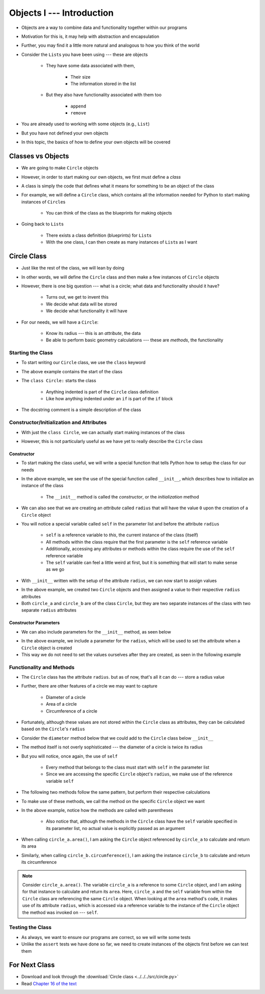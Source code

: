 **************************
Objects I --- Introduction
**************************


* Objects are a way to combine data and functionality together within our programs
* Motivation for this is, it may help with abstraction and encapsulation
* Further, you may find it a little more natural and analogous to how you think of the world

* Consider the ``List``\s you have been using --- these are objects

    * They have some data associated with them,

        * Their size
        * The information stored in the list

    * But they also have functionality associated with them too

        * ``append``
        * ``remove``


* You are already used to working with some objects (e.g., ``List``)
* But you have not defined your own objects
* In this topic, the basics of how to define your own objects will be covered

	  
Classes vs Objects
==================

* We are going to make ``Circle`` objects
* However, in order to start making our own objects, we first must define a *class*
* A class is simply the code that defines what it means for something to be an object of the class
* For example, we will define a ``Circle`` class, which contains all the information needed for Python to start making instances of ``Circle``\s

    * You can think of the class as the blueprints for making objects

* Going back to ``List``\s

    * There exists a class definition (blueprints) for ``List``\s
    * With the one class, I can then create as many instances of ``List``\s as I want


Circle Class
============

* Just like the rest of the class, we will lean by doing
* In other words, we will define the ``Circle`` class and then make a few instances of ``Circle`` objects

* However, there is one big question --- what is a circle; what data and functionality should it have?

    * Turns out, we get to invent this
    * We decide what data will be stored
    * We decide what functionality it will have

* For our needs, we will have a ``Circle``:

    * Know its radius --- this is an *attribute*, the data
    * Be able to perform basic geometry calculations --- these are *methods*, the functionality


Starting the Class
------------------

* To start writing our ``Circle`` class, we use the ``class`` keyword

.. code-block:: python
    :linenos:

    class Circle:
        """
        A class for representing circle based on its radius. The class provides functionality to perform basic geometry
        calculations (diameter, area, circumference).
        """

* The above example contains the start of the class
* The ``class Circle:`` starts the class

    * Anything indented is part of the ``Circle`` class definition
    * Like how anything indented under an ``if`` is part of the ``if`` block

* The docstring comment is a simple description of the class


Constructor/Initialization and Attributes
-----------------------------------------

* With just the ``class Circle``, we can actually start making instances of the class

.. code-block:: python
    :linenos:

    some_circle = Circle()
    print(type(some_circle))    # Results in something like <class '__main__.Circle'>


* However, this is not particularly useful as we have yet to really describe the ``Circle`` class


Constructor
^^^^^^^^^^^

* To start making the class useful, we will write a special function that tells Python how to setup the class for our needs

.. code-block:: python
    :linenos:

    class Circle:
        """
        A class for representing circle based on its radius. The class provides functionality to perform basic geometry
        calculations (diameter, area, circumference).
        """

        def __init__(self):
            """
            Creates a Circle object with a radius of 0.
            """
            self.radius = 0


* In the above example, we see the use of the special function called ``__init__``, which describes how to initialize an instance of the class

    * The ``__init__`` method is called the *constructor*, or the *initialization* method

* We can also see that we are creating an *attribute* called ``radius`` that will have the value ``0`` upon the creation of a ``Circle`` object

* You will notice a special variable called ``self`` in the parameter list and before the attribute ``radius``

    * ``self`` is a reference variable to *this*, the current instance of the class (itself)
    * All methods within the class require that the first parameter is the ``self`` reference variable
    * Additionally, accessing any attributes or methods within the class require the use of the ``self`` reference variable
    * The ``self`` variable can feel a little weird at first, but it is something that will start to make sense as we go


* With ``__init__`` written with the setup of the attribute ``radius``, we can now start to assign values

.. code-block:: python
    :linenos:

    circle_a = Circle()
    circle_b = Circle()

    circle_a.radius = 1
    circle_b.radius = 5

    print(circle_a.radius)      # Results in 1
    print(circle_b.radius)      # Results in 5


* In the above example, we created two ``Circle`` objects and then assigned a value to their respective ``radius`` attributes
* Both ``circle_a`` and ``circle_b`` are of the class ``Circle``, but they are two separate instances of the class with two separate ``radius`` attributes


Constructor Parameters
^^^^^^^^^^^^^^^^^^^^^^

* We can also include parameters for the ``__init__`` method, as seen below

.. code-block:: python
    :linenos:

    class Circle:
        """
        A class for representing circle based on its radius. The class provides functionality to perform basic geometry
        calculations (diameter, area, circumference).
        """

        def __init__(self, radius: float):
            """
            Creates a Circle object with the specified radius.

            :param radius: The radius of the Circle
            :type radius: float
            """
            self.radius = radius


* In the above example, we include a parameter for the ``radius``, which will be used to set the attribute when a ``Circle`` object is created
* This way we do not need to set the values ourselves after they are created, as seen in the following example

.. code-block:: python
    :linenos:

    circle_a = Circle(1)
    circle_b = Circle(5)

    print(circle_a.radius)      # Results in 1
    print(circle_b.radius)      # Results in 5


Functionality and Methods
-------------------------

* The ``Circle`` class has the attribute ``radius``. but as of now, that's all it can do --- store a radius value
* Further, there are other features of a circle  we may want to capture

    * Diameter of a circle
    * Area of a circle
    * Circumference of a circle

* Fortunately, although these values are not stored within the ``Circle`` class as attributes, they can be calculated based on the ``Circle``\'s ``radius``
* Consider the ``diameter`` method below that we could add to the ``Circle`` class below ``__init__``

.. code-block:: python
    :linenos:

    class Circle:

        # init and/or other methods not shown for brevity

        def diameter(self) -> float:
            """
            Calculate and return the diameter of the Circle based on its radius.

            :return: diameter of the Circle
            :rtype: float
            """
            return 2 * self.radius


* The method itself is not overly sophisticated --- the diameter of a circle is twice its radius
* But you will notice, once again, the use of ``self``

    * Every method that belongs to the class must start with ``self`` in the parameter list
    * Since we are accessing the specific ``Circle`` object's ``radius``, we make use of the reference variable ``self``

* The following two methods follow the same pattern, but perform their respective calculations

.. code-block:: python
    :linenos:

    class Circle:

        # init and/or other methods not shown for brevity

        def area(self) -> float:
            """
            Calculate and return the area of the Circle based on its radius.

            :return: Area of the Circle
            :rtype: float
            """
            return math.pi * self.radius**2

        def circumference(self) -> float:
            """
            Calculate and return the circumference of the Circle based on its radius.

            :return: Circumference of the Circle
            :rtype: float
            """
            return 2 * math.pi * self.radius


* To make use of these methods, we call the method on the specific ``Circle`` object we want

.. code-block:: python
    :linenos:

    circle_a = Circle(1)
    circle_b = Circle(5)

    print(circle_a.area())              # Results in 3.141592653589793
    print(circle_b.circumference())     # Results in 31.41592653589793


* In the above example, notice how the methods are called with parentheses

    * Also notice that, although the methods in the ``Circle`` class have the ``self`` variable specified in its parameter list, no actual value is explicitly passed as an argument

* When calling ``circle_a.area()``, I am asking the ``Circle`` object referenced by ``circle_a`` to calculate and return its area
* Similarly, when calling ``circle_b.circumference()``, I am asking the instance ``circle_b`` to calculate and return its circumference

.. note::

    Consider ``circle_a.area()``. The variable ``circle_a`` is a reference to some ``Circle`` object, and I am asking
    for that instance to calculate and return its ``area``. Here, ``circle_a`` and the ``self`` variable from within the
    ``Circle`` class are referencing the same ``Circle`` object. When looking at the ``area`` method's code, it makes
    use of its attribute ``radius``, which is accessed via a reference variable to the instance of the ``Circle`` object
    the method was invoked on --- ``self``.


Testing the Class
-----------------

* As always, we want to ensure our programs are correct, so we will write some tests
* Unlike the ``assert`` tests we have done so far, we need to create instances of the objects first before we can test them

.. code-block:: python
    :linenos:

    circle_0 = Circle(0)
    assert 0 == circle_0.radius
    assert 0 == circle_0.diameter()
    assert 0 == circle_0.area()
    assert 0 == circle_0.circumference()

    circle_10 = Circle(10)
    assert 10 == circle_10.radius
    assert 20 == circle_10.diameter()
    assert 0.001 > abs(circle_10.area() - 314.1592)
    assert 0.001 > abs(circle_10.circumference() - 62.8319)


For Next Class
==============

* Download and look through the :download:`Circle class <../../../src/circle.py>`
* Read `Chapter 16 of the text <http://openbookproject.net/thinkcs/python/english3e/classes_and_objects_II.html>`_
